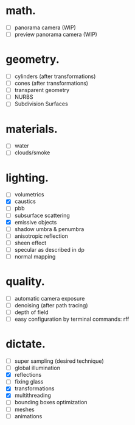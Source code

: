 * math.

- [ ] panorama camera  (WIP)
- [ ] preview panorama camera  (WIP)


* geometry.

- [ ] cylinders  (after transformations)
- [ ] cones  (after transformations)
- [ ] transparent geometry
- [ ] NURBS
- [ ] Subdivision Surfaces


* materials.

- [ ] water
- [ ] clouds/smoke


* lighting.

- [ ] volumetrics
- [X] caustics
- [ ] pbb
- [ ] subsurface scattering
- [X] emissive objects
- [ ] shadow umbra & penumbra
- [ ] anisotropic reflection
- [ ] sheen effect
- [ ] specular as described in dp
- [ ] normal mapping


* quality.

- [ ] automatic camera exposure
- [ ] denoising  (after path tracing)
- [ ] depth of field
- [ ] easy configuration by terminal commands: rff


* dictate.

- [ ] super sampling (desired technique)
- [ ] global illumination
- [X] reflections
- [ ] fixing glass
- [X] transformations
- [X] multithreading
- [ ] bounding boxes optimization
- [ ] meshes
- [ ] animations
